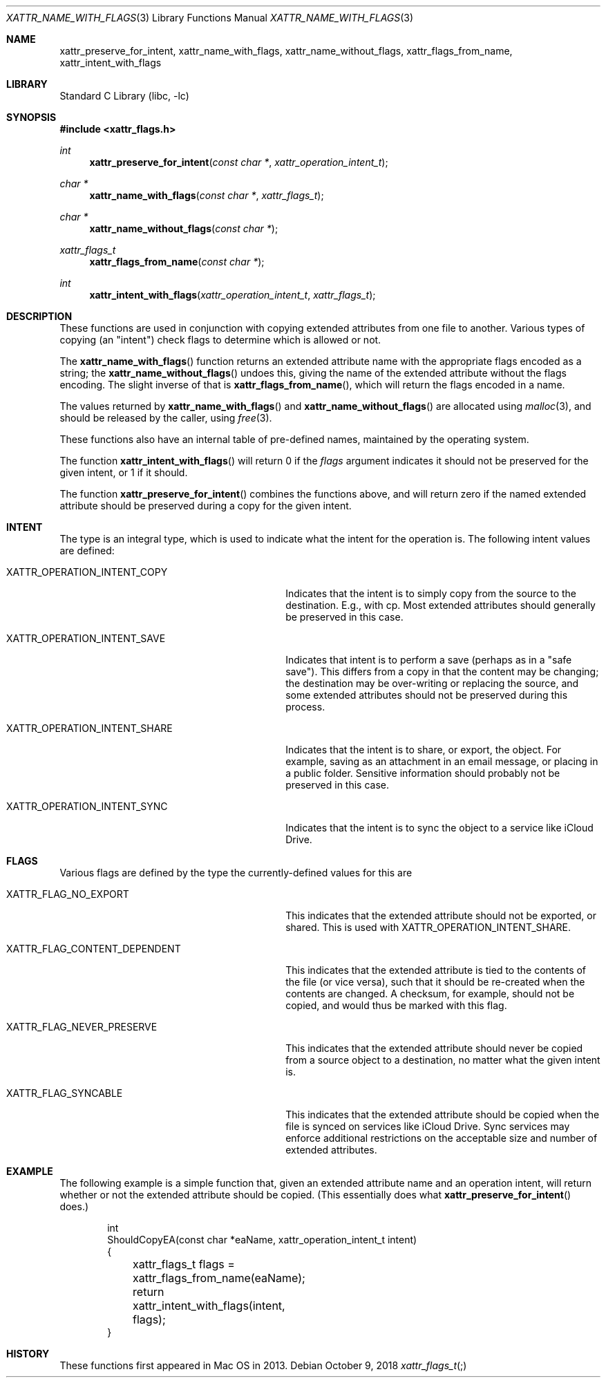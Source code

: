 .\"
.\" Copyright (c) 2013 Apple Computer, Inc.  All rights reserved.
.\"
.Dd October 9, 2018
.Dt XATTR_NAME_WITH_FLAGS 3
.Os
.Sh NAME
.Nm xattr_preserve_for_intent , xattr_name_with_flags , xattr_name_without_flags ,
.Nm xattr_flags_from_name , xattr_intent_with_flags
.Sh LIBRARY
.Lb libc
.Sh SYNOPSIS
.In xattr_flags.h
.Ft int
.Fn xattr_preserve_for_intent "const char *" "xattr_operation_intent_t"
.Ft char *
.Fn xattr_name_with_flags "const char *" "xattr_flags_t"
.Ft char *
.Fn xattr_name_without_flags "const char *"
.Ft xattr_flags_t
.Fn xattr_flags_from_name "const char *"
.Ft int
.Fn xattr_intent_with_flags "xattr_operation_intent_t" "xattr_flags_t"
.Sh DESCRIPTION
These functions are used in conjunction with copying extended attributes from
one file to another.  Various types of copying (an "intent") check flags to
determine which is allowed or not.
.Pp
The
.Fn xattr_name_with_flags
function returns an extended attribute name with the appropriate flags encoded
as a string; the
.Fn xattr_name_without_flags
undoes this, giving the name of the extended attribute without the flags
encoding.  The slight inverse of that is
.Fn xattr_flags_from_name ,
which will return the flags encoded in a name.
.Pp
The values returned by
.Fn xattr_name_with_flags
and
.Fn xattr_name_without_flags
are allocated using
.Xr malloc 3 ,
and should be released by the caller, using
.Xr free 3 .
.Pp
These functions also have an internal table of pre-defined names, maintained
by the operating system.
.Pp
The function
.Fn xattr_intent_with_flags
will return 0 if the
.Ar flags
argument indicates it should not be preserved for the given
intent, or 1 if it should.
.Pp
The function
.Fn xattr_preserve_for_intent
combines the functions above, and will return zero if the
named extended attribute should be preserved during a copy for
the given intent.
.Sh INTENT
The type
.Dt xattr_operation_intent_t
is an integral type, which is used to indicate what the intent for the operation
is.  The following intent values are defined:
.Bl -tag -width XATTR_OPERATION_INTENT_SHARE
.It Dv XATTR_OPERATION_INTENT_COPY
Indicates that the intent is to simply copy from the source to the destination.
E.g., with cp.  Most extended attributes should generally be preserved in this
case.
.It Dv XATTR_OPERATION_INTENT_SAVE
Indicates that intent is to perform a save (perhaps as in a "safe save").
This differs from a copy in that the content may be changing; the destination
may be over-writing or replacing the source, and some extended attributes should
not be preserved during this process.
.It Dv XATTR_OPERATION_INTENT_SHARE
Indicates that the intent is to share, or export, the object.  For example,
saving as an attachment in an email message, or placing in a public folder.
Sensitive information should probably not be preserved in this case.
.It Dv XATTR_OPERATION_INTENT_SYNC
Indicates that the intent is to sync the object to a service like iCloud Drive.
.El
.Sh FLAGS
Various flags are defined by the type
.Dt xattr_flags_t ;
the currently-defined values for this are
.Bl -tag -width XATTR_FLAG_CONTENT_DEPENDENT
.It Dv XATTR_FLAG_NO_EXPORT
This indicates that the extended attribute should not be exported, or shared.
This is used with
.Dv XATTR_OPERATION_INTENT_SHARE .
.It Dv XATTR_FLAG_CONTENT_DEPENDENT
This indicates that the extended attribute is tied to the contents of the
file (or vice versa), such that it should be re-created when the contents
are changed.  A checksum, for example, should not be copied, and would thus
be marked with this flag.
.It Dv XATTR_FLAG_NEVER_PRESERVE
This indicates that the extended attribute should never be copied from a
source object to a destination, no matter what the given intent is.
.It Dv XATTR_FLAG_SYNCABLE
This indicates that the extended attribute should be copied when the file
is synced on services like iCloud Drive. Sync services may enforce additional
restrictions on the acceptable size and number of extended attributes.
.El
.Sh EXAMPLE
The following example is a simple function that, given an extended attribute
name and an operation intent, will return whether or not the extended attribute
should be copied.  (This essentially does what
.Fn xattr_preserve_for_intent
does.)
.Bd -literal -offset indent
int
ShouldCopyEA(const char *eaName, xattr_operation_intent_t intent)
{
	xattr_flags_t flags = xattr_flags_from_name(eaName);
	return xattr_intent_with_flags(intent, flags);
}
.Ed
.Sh HISTORY
These functions first appeared in Mac OS in 2013.
